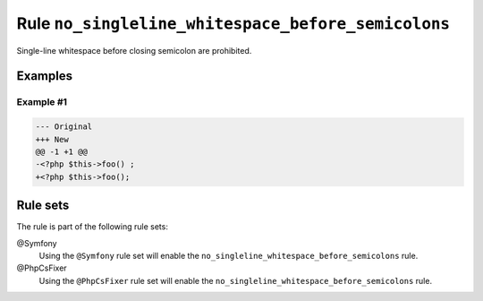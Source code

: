 ===================================================
Rule ``no_singleline_whitespace_before_semicolons``
===================================================

Single-line whitespace before closing semicolon are prohibited.

Examples
--------

Example #1
~~~~~~~~~~

.. code-block:: diff

   --- Original
   +++ New
   @@ -1 +1 @@
   -<?php $this->foo() ;
   +<?php $this->foo();

Rule sets
---------

The rule is part of the following rule sets:

@Symfony
  Using the ``@Symfony`` rule set will enable the ``no_singleline_whitespace_before_semicolons`` rule.

@PhpCsFixer
  Using the ``@PhpCsFixer`` rule set will enable the ``no_singleline_whitespace_before_semicolons`` rule.
